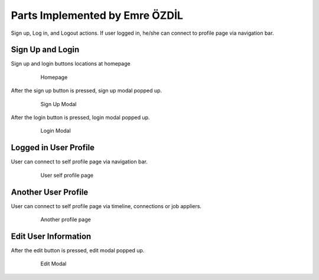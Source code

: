 Parts Implemented by Emre ÖZDİL
=================================

Sign up, Log in, and Logout actions. If user logged in, he/she can connect to profile page via navigation bar.

Sign Up and Login
-----------------

Sign up and login buttons locations at homepage

   .. figure:: images/signupAndLogin.png
      :scale: 80 %
      :alt: map to buried treasure

      Homepage

After the sign up button is pressed, sign up modal popped up.

   .. figure:: images/signupModal.png
      :scale: 80 %
      :alt: map to buried treasure

      Sign Up Modal

After the login button is pressed, login modal popped up.

    .. figure:: images/loginModal.png
       :scale: 80 %
       :alt: map to buried treasure

       Login Modal

Logged in User Profile
-------------------------

User can connect to self profile page via navigation bar.

   .. figure:: images/loggedinUser.png
      :scale: 80 %
      :alt: map to buried treasure

      User self profile page

Another User Profile
----------------------

User can connect to self profile page via timeline, connections or job appliers.

   .. figure:: images/anotherUser.png
      :scale: 80 %
      :alt: map to buried treasure

      Another profile page

Edit User Information
-----------------------

After the edit button is pressed, edit modal popped up.

   .. figure:: images/editModal.png
      :scale: 80 %
      :alt: map to buried treasure

      Edit Modal
